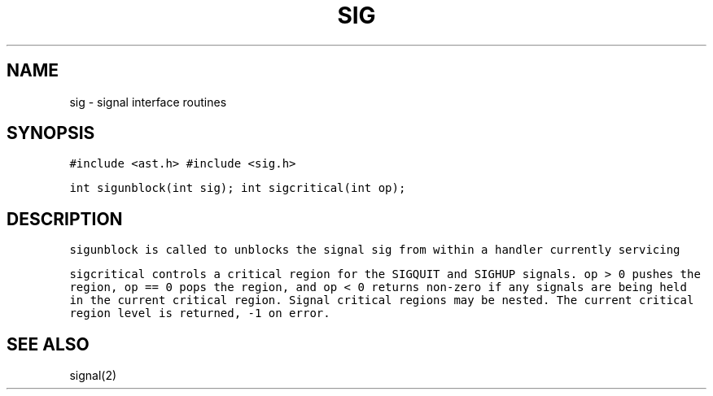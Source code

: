 .de L		\" literal font
.ft 5
.it 1 }N
.if !\\$1 \&\\$1 \\$2 \\$3 \\$4 \\$5 \\$6
..
.de LR
.}S 5 1 \& "\\$1" "\\$2" "\\$3" "\\$4" "\\$5" "\\$6"
..
.de RL
.}S 1 5 \& "\\$1" "\\$2" "\\$3" "\\$4" "\\$5" "\\$6"
..
.de EX		\" start example
.ta 1i 2i 3i 4i 5i 6i
.PP
.RS 
.PD 0
.ft 5
.nf
..
.de EE		\" end example
.fi
.ft
.PD
.RE
.PP
..
.TH SIG 3
.SH NAME
sig \- signal interface routines
.SH SYNOPSIS
.L "#include <ast.h>"
.L "#include <sig.h>"
.sp
.L "int sigunblock(int sig);"
.L "int sigcritical(int op);"
.SH DESCRIPTION
.L sigunblock
is called to
unblocks the signal
.L sig
from within a handler currently servicing
.LR sig .
.PP
.L sigcritical
controls a critical region for the
.LR SIGINT ,
.L SIGQUIT
and
.L SIGHUP
signals.
.L "op > 0"
pushes the region,
.L "op == 0"
pops the region, and
.L "op < 0"
returns non-zero if any signals are being held in the current
critical region.
Signal critical regions may be nested.
The current critical region level is returned,
.L \-1
on error.
.SH "SEE ALSO"
signal(2)

